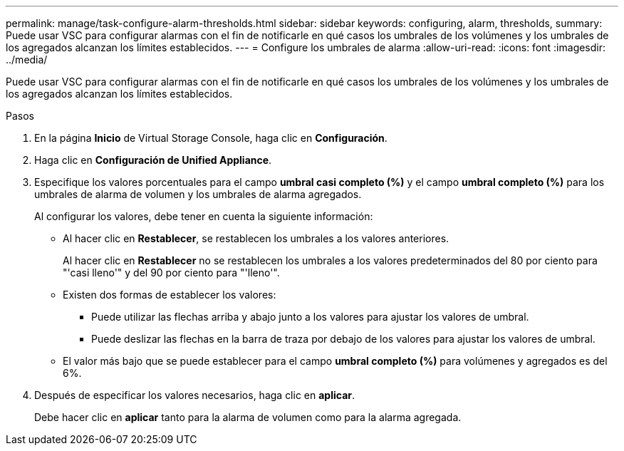 ---
permalink: manage/task-configure-alarm-thresholds.html 
sidebar: sidebar 
keywords: configuring, alarm, thresholds, 
summary: Puede usar VSC para configurar alarmas con el fin de notificarle en qué casos los umbrales de los volúmenes y los umbrales de los agregados alcanzan los límites establecidos. 
---
= Configure los umbrales de alarma
:allow-uri-read: 
:icons: font
:imagesdir: ../media/


[role="lead"]
Puede usar VSC para configurar alarmas con el fin de notificarle en qué casos los umbrales de los volúmenes y los umbrales de los agregados alcanzan los límites establecidos.

.Pasos
. En la página *Inicio* de Virtual Storage Console, haga clic en *Configuración*.
. Haga clic en *Configuración de Unified Appliance*.
. Especifique los valores porcentuales para el campo *umbral casi completo (%)* y el campo *umbral completo (%)* para los umbrales de alarma de volumen y los umbrales de alarma agregados.
+
Al configurar los valores, debe tener en cuenta la siguiente información:

+
** Al hacer clic en *Restablecer*, se restablecen los umbrales a los valores anteriores.
+
Al hacer clic en *Restablecer* no se restablecen los umbrales a los valores predeterminados del 80 por ciento para "'casi lleno'" y del 90 por ciento para "'lleno'".

** Existen dos formas de establecer los valores:
+
*** Puede utilizar las flechas arriba y abajo junto a los valores para ajustar los valores de umbral.
*** Puede deslizar las flechas en la barra de traza por debajo de los valores para ajustar los valores de umbral.


** El valor más bajo que se puede establecer para el campo *umbral completo (%)* para volúmenes y agregados es del 6%.


. Después de especificar los valores necesarios, haga clic en *aplicar*.
+
Debe hacer clic en *aplicar* tanto para la alarma de volumen como para la alarma agregada.


